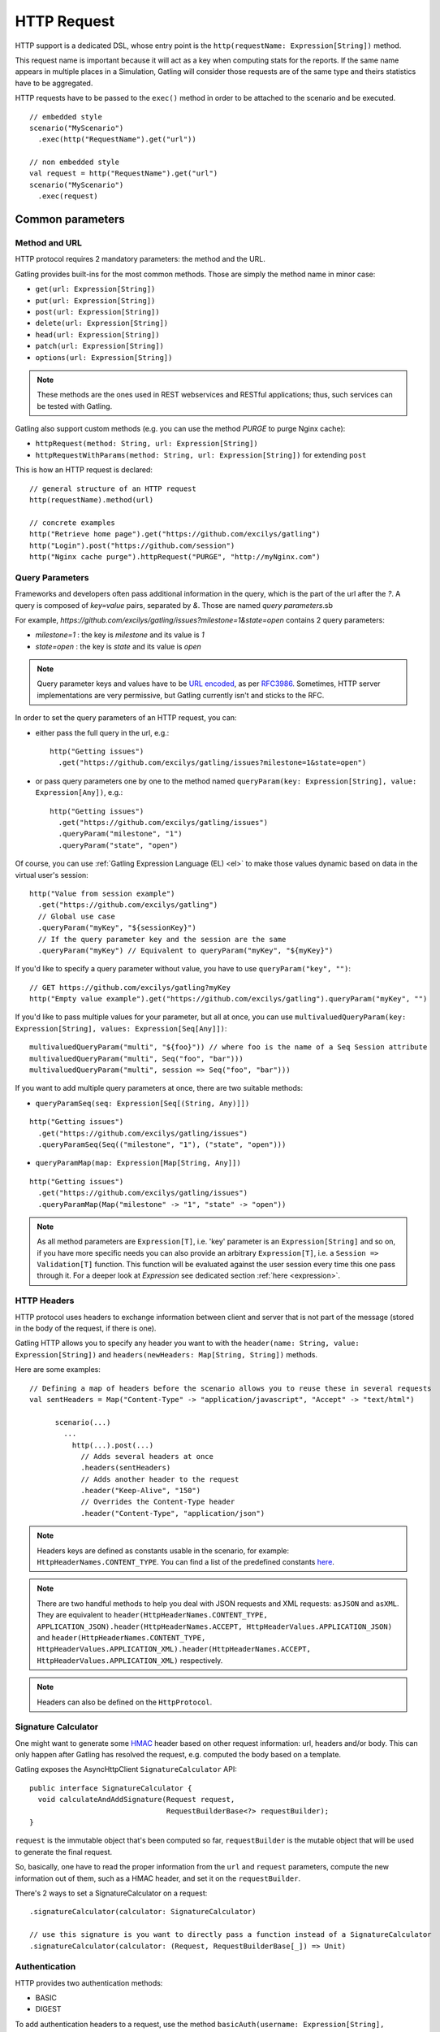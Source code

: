 .. _http-request:

############
HTTP Request
############

HTTP support is a dedicated DSL, whose entry point is the ``http(requestName: Expression[String])`` method.

This request name is important because it will act as a key when computing stats for the reports.
If the same name appears in multiple places in a Simulation, Gatling will consider those requests are of the same type and theirs statistics have to be aggregated.

HTTP requests have to be passed to the ``exec()`` method in order to be attached to the scenario and be executed.
::

	// embedded style
	scenario("MyScenario")
	  .exec(http("RequestName").get("url"))

	// non embedded style
	val request = http("RequestName").get("url")
	scenario("MyScenario")
	  .exec(request)

Common parameters
=================

.. _http-request-methods:

Method and URL
--------------

HTTP protocol requires 2 mandatory parameters: the method and the URL.

Gatling provides built-ins for the most common methods. Those are simply the method name in minor case:

* ``get(url: Expression[String])``
* ``put(url: Expression[String])``
* ``post(url: Expression[String])``
* ``delete(url: Expression[String])``
* ``head(url: Expression[String])``
* ``patch(url: Expression[String])``
* ``options(url: Expression[String])``

.. note:: These methods are the ones used in REST webservices and RESTful applications; thus, such services can be tested with Gatling.

Gatling also support custom methods (e.g. you can use the method *PURGE* to purge Nginx cache):

* ``httpRequest(method: String, url: Expression[String])``
* ``httpRequestWithParams(method: String, url: Expression[String])`` for extending ``post``

This is how an HTTP request is declared::

	// general structure of an HTTP request
	http(requestName).method(url)

	// concrete examples
	http("Retrieve home page").get("https://github.com/excilys/gatling")
	http("Login").post("https://github.com/session")
	http("Nginx cache purge").httpRequest("PURGE", "http://myNginx.com")

.. _http-request-query-parameters:

Query Parameters
----------------

Frameworks and developers often pass additional information in the query, which is the part of the url after the *?*. A query is composed of *key=value* pairs, separated by *&*. Those are named *query parameters*.sb

For example, *https://github.com/excilys/gatling/issues?milestone=1&state=open* contains 2 query parameters:

* *milestone=1* : the key is *milestone* and its value is *1*
* *state=open* : the key is *state* and its value is *open*

.. note:: Query parameter keys and values have to be `URL encoded <http://www.w3schools.com/tags/ref_urlencode.asp>`_, as per `RFC3986 <http://tools.ietf.org/html/rfc3986>`_.
          Sometimes, HTTP server implementations are very permissive, but Gatling currently isn't and sticks to the RFC.

In order to set the query parameters of an HTTP request, you can:

* either pass the full query in the url, e.g.::

	http("Getting issues")
	  .get("https://github.com/excilys/gatling/issues?milestone=1&state=open")


* or pass query parameters one by one to the method named ``queryParam(key: Expression[String], value: Expression[Any])``, e.g.::

	http("Getting issues")
	  .get("https://github.com/excilys/gatling/issues")
	  .queryParam("milestone", "1")
	  .queryParam("state", "open")

Of course, you can use :ref:`Gatling Expression Language (EL) <el>` to make those values dynamic based on data in the virtual user's session::

	http("Value from session example")
	  .get("https://github.com/excilys/gatling")
	  // Global use case
	  .queryParam("myKey", "${sessionKey}")
	  // If the query parameter key and the session are the same
	  .queryParam("myKey") // Equivalent to queryParam("myKey", "${myKey}")

If you'd like to specify a query parameter without value, you have to use ``queryParam("key", "")``::

	// GET https://github.com/excilys/gatling?myKey
	http("Empty value example").get("https://github.com/excilys/gatling").queryParam("myKey", "")

If you'd like to pass multiple values for your parameter, but all at once, you can use ``multivaluedQueryParam(key: Expression[String], values: Expression[Seq[Any]])``::

	multivaluedQueryParam("multi", "${foo}")) // where foo is the name of a Seq Session attribute
	multivaluedQueryParam("multi", Seq("foo", "bar")))
	multivaluedQueryParam("multi", session => Seq("foo", "bar")))

If you want to add multiple query parameters at once, there are two suitable methods:

* ``queryParamSeq(seq: Expression[Seq[(String, Any)]])``

::

  http("Getting issues")
    .get("https://github.com/excilys/gatling/issues")
    .queryParamSeq(Seq(("milestone", "1"), ("state", "open")))

* ``queryParamMap(map: Expression[Map[String, Any]])``

::

  http("Getting issues")
    .get("https://github.com/excilys/gatling/issues")
    .queryParamMap(Map("milestone" -> "1", "state" -> "open"))

.. note:: As all method parameters are ``Expression[T]``, i.e. 'key' parameter is an ``Expression[String]`` and so on, if you have more specific needs you can also provide an arbitrary ``Expression[T]``, i.e. a ``Session => Validation[T]`` function.
          This function will be evaluated against the user session every time this one pass through it.
          For a deeper look at `Expression` see dedicated section :ref:`here <expression>`.

.. _http-request-headers:

HTTP Headers
------------

HTTP protocol uses headers to exchange information between client and server that is not part of the message (stored in the body of the request, if there is one).

Gatling HTTP allows you to specify any header you want to with the ``header(name: String, value: Expression[String])`` and ``headers(newHeaders: Map[String, String])`` methods.


Here are some examples::

  // Defining a map of headers before the scenario allows you to reuse these in several requests
  val sentHeaders = Map("Content-Type" -> "application/javascript", "Accept" -> "text/html")

	scenario(...)
	  ...
	    http(...).post(...)
	      // Adds several headers at once
	      .headers(sentHeaders)
	      // Adds another header to the request
	      .header("Keep-Alive", "150")
	      // Overrides the Content-Type header
	      .header("Content-Type", "application/json")


.. note:: Headers keys are defined as constants usable in the scenario, for example: ``HttpHeaderNames.CONTENT_TYPE``.
          You can find a list of the predefined constants `here <https://github.com/excilys/gatling/blob/master/gatling-http/src/main/scala/io/gatling/http/Headers.scala>`_.

.. note:: There are two handful methods to help you deal with JSON requests and XML requests: ``asJSON`` and ``asXML``.
          They are equivalent to ``header(HttpHeaderNames.CONTENT_TYPE, APPLICATION_JSON).header(HttpHeaderNames.ACCEPT, HttpHeaderValues.APPLICATION_JSON)`` and ``header(HttpHeaderNames.CONTENT_TYPE, HttpHeaderValues.APPLICATION_XML).header(HttpHeaderNames.ACCEPT, HttpHeaderValues.APPLICATION_XML)`` respectively.

.. note:: Headers can also be defined on the ``HttpProtocol``.

.. _http-request-signature:

Signature Calculator
--------------------

One might want to generate some `HMAC <http://en.wikipedia.org/wiki/Hash-based_message_authentication_code>`_ header based on other request information: url, headers and/or body.
This can only happen after Gatling has resolved the request, e.g. computed the body based on a template.

Gatling exposes the AsyncHttpClient ``SignatureCalculator`` API::

  public interface SignatureCalculator {
    void calculateAndAddSignature(Request request,
                                  RequestBuilderBase<?> requestBuilder);
  }

``request`` is the immutable object that's been computed so far, ``requestBuilder`` is the mutable object that will be used to generate the final request.

So, basically, one have to read the proper information from the ``url`` and ``request`` parameters, compute the new information out of them, such as a HMAC header, and set it on the ``requestBuilder``.

There's 2 ways to set a SignatureCalculator on a request::

  .signatureCalculator(calculator: SignatureCalculator)

  // use this signature is you want to directly pass a function instead of a SignatureCalculator
  .signatureCalculator(calculator: (Request, RequestBuilderBase[_]) => Unit)

.. _http-request-authentication:

Authentication
--------------

HTTP provides two authentication methods:

* BASIC
* DIGEST

To add authentication headers to a request, use the method ``basicAuth(username: Expression[String], password: Expression[String])`` or ``digestAuth(username: Expression[String], password: Expression[String])`` as follows::

	http("My BASIC secured request").get("http://my.secured.uri").basicAuth("myUser", "myPassword")

	http("My DIGEST secured request").get("http://my.secured.uri").digestAuth("myUser", "myPassword")

Gatling provide also a more generic method to add authentication: ``authRealm(realm: Expression[Realm])``.
Then the user is in charge of building a complete ``Realm`` instance suiting its needs.
The two previous methods are in fact just shortcut for building a ``Realm`` instance.

.. note:: Authentication can also be defined on the ``HttpProtocol``.

.. _http-request-outgoing-proxy:

Outgoing Proxy
--------------

You can tell Gatling to use a proxy to send the HTTP requests.
You can set the HTTP proxy, on optional HTTPS proxy and optional credentials for the proxy::

	http("Getting issues")
    .get("https://github.com/excilys/gatling/issues")
    .proxy(Proxy("myProxyHost", 8080).httpsPort(8143).credentials("myUsername","myPassword"))

.. note:: Proxy can also be defined on the ``HttpProtocol``.

.. _http-virtual-host:

Virtual Host
------------

.. _http-request-virtual-host:

You can tell Gatling to override the default computed virtual host with the method ``virtualHost(virtualHost: Expression[String])``::

  // GET https://mobile.github.com/excilys/gatling instead of GET https://www.github.com/excilys/gatling
  http("Getting issues")
    .get("https://www.github.com/excilys/gatling/issues")
    .virtualHost("mobile")

.. note:: Virtual Host can also be defined on the ``HttpProtocol``.

HTTP Checks
-----------

.. _http-request-check:

You can add checks on a request::

  http("Getting issues")
    .get("https://www.github.com/excilys/gatling/issues")
    .check(...)

See :ref:`dedicated page <http-check>`.

.. _http-request-ignore-default-checks:

For a given request, you can also disable common checks that were defined on the ``HttpProtocol`` with ``ignoreDefaultChecks``::

  http("Getting issues")
    .get("https://www.github.com/excilys/gatling/issues")
    .ignoreDefaultChecks

FollowRedirect
--------------

.. _http-request-disable-follow-rredirect:

For a given request, you can use ``disableFollowRedirect``, just like it can be done globally on the ``HttpProtocol``::

  http("Getting issues")
    .get("https://www.github.com/excilys/gatling/issues")
    .disableFollowRedirect

Logging
-------

.. _http-request-silent:

One could want to issue a request, but not log it, e.g.:

* because this request is not related to the load test, but used for initializing the system
* because this load induced is relevant, but not the metrics, for example, with static resources

One can then make the request *silent*: ::

  http("Getting issues")
    .get("https://www.github.com/excilys/gatling/issues")
    .silent

Regular HTTP request
====================

.. _http-request-body:

Request Body
------------

You can add a full body to an HTTP request with the dedicated method ``body(body)``, where body can be:

  * ``RawFileBody(path: Expression[String])`` where path is the location of a file that will be uploaded as is
  * ``ELFileBody(path: Expression[String])`` where path is the location of a file whose content will be parsed and resolved with Gatling EL engine
  * ``StringBody(string: Expression[String])``
  * ``ByteArrayBody(bytes: Expression[Array[Byte]])``
  * ``InputStreamBody(stream: Expression[InputStream])``

.. note:: When you pass a path, Gatling searches first for an absolute path in the classpath and then in the ``request-bodies`` directory.

Eg::

  http("String body").post("my.post.uri")
    .body(StringBody("""{ "myContent": "myValue" }""")).asJSON

::

	/* user-files/request-bodies/myFileBody.json */
	{ "myContent": "${myValue}" }

::

	/* Scenario */
	http("Template Body").post("my.post.uri")
	  .body(ELFileBody("myFileBody.json")).asJSON


Note that one can take full advantage of Scala 2.10 macros for writing template directly in Scala compiled code instead of relying on a templating engine.
See `Scala 2.10 string interpolation <(http://docs.scala-lang.org/overviews/core/string-interpolation.html>`_ and `Fastring <https://github.com/Atry/fastring>`_.

For example::

	object Templates {
	  val template: Expression[String] = (session: Session) =>
	  for {
	    foo = session("foo").validate[String]
	    bar = session("bar").validate[String]
	  } yield s"""{
	    foo: $foo,
	    bar: $bar
	  }"""
	}

.. note:: For simple use cases, prefer EL strings or based files, for more complex ones where programming capability is required, prefer String interpolation.

.. _http-request-body-parts:

Multipart Request
-----------------

You can add a multipart body to an HTTP request and add parts with the dedicated method ``bodyPart(bodyPart)``, where bodyPart can be:

  * ``RawFileBodyPart(name: Expression[String], path: Expression[String])`` where path is the location of a file that will be uploaded as is
  * ``ELFileBodyPart(name: Expression[String], path: Expression[String])`` where path is the location of a file whose content will be parsed and resolved with Gatling EL engine
  * ``StringBodyPart(name: Expression[String], string: Expression[String])``
  * ``ByteArrayBodyPart(name: Expression[String], bytes: Expression[Array[Byte])``

Once bootstrapped, BodyPart have the following methods for setting additional optional information:
	
* ``contentType(contentType: String)``
* ``charset(charset: String)``, part of of *Content-Type* header. If not set, defaults to the one from ``gatling.conf`` file.
* ``fileName(fileName: Expression[String])``, part of the *Content-Disposition* header.
* ``dispositionType(contentId: String)``, part of the *Content-Disposition* header. If not set, defaults to *form-data*.
* ``contentId(contentId: Expression[String])``
* ``transferEncoding(transferEncoding: String)``

.. _http-request-processor:

Request processor
-----------------

One might want to process the request body before it's being sent to the wire.

``processRequestBody(processor: Body => Body)``: takes a ``Body => Body``

Gatling ships two built-ins:

* ``gzipBody``: compress the request body with GZIP
* ``streamBody``: turn the body into a stream

.. _http-response-processor:

Response processors
-------------------

Similarly, one might want to process the response before it's passed to the checks pipeline.

``transformResponse(responseTransformer: PartialFunction[Response, Response])``: takes a ``Response => Response``

The example below shows how to decode some Base64 encoded response body::

  import com.ning.http.util.Base64
  import io.gatling.http.response._
  import java.nio.charset.StandardCharsets.UTF_8

  // ignore when response isn't received (e.g. when connection refused)
  .transformResponse { case response if response.isReceived =>
    new ReponseWrapper(response) {
      override val body = ByteArrayResponseBody(Base64.decode(response.body.string), UTF_8)
    }
  }

.. _http-resources:

Resources
---------

Gatling allow to fetch resources in parallel in order to emulate the behaviour of a real web browser.

At the request level you can use the ``resources(res: AbstractHttpRequestBuilder[_]*)`` method.

For example::

  http("Getting issues")
    .get("https://www.github.com/excilys/gatling/issues")
    .resources(
      http("api.js").get("https://collector-cdn.github.com/assets/api.js"),
      http("ga.js").get("https://ssl.google-analytics.com/ga.js"))

POST HTTP request
=================

.. _http-post-parameters:

POST Parameters
---------------

POST requests can have parameters defined in their body.
This is typically used for form submission, where all the values are stored as POST parameters in the body of the request.

To add such parameters to a POST request, you must use the method ``formParam(key: Expression[String], value: Expression[Any])`` which is actually the same as ``queryParam`` in **terms of usage** (it has the same signatures).

::

	http("My Form Data").post("my.form-action.uri")
	  .formParam("myKey", "myValue")

As for ``queryParam`` you have two methods to add multiple parameters at once:

* ``paramSeq(seq: Expression[Seq[(String, Any)]])``

::

  http("My Form Data").post("my.form-action.uri")``
    .formParamSeq(Seq(("myKey", "myValue"), ("anotherKey", "anotherValue")))

* ``paramMap(map: Expression[Map[String, Any]])``

::

  http("My Form Data").post("my.form-action.uri")
    .formParamMap(Map("myKey" -> "myValue", "anotherKey" -> "anotherValue"))

If you'd like to pass multiple values for your parameter, but all at once, you can use ``multivaluedParam(key: Expression[String], values: Expression[Seq[Any]])``::

	multiValuedFormParam("omg", "${foo}")) // where foo is the name of a Seq Session attribute
	multiValuedFormParam("omg", List("foo", "bar")))
	multiValuedFormParam("omg", session => List("foo", "bar")))

The method ``formParam`` can also take directly an `HttpParam` instance, if you want to build it by hand.

.. _http-multipart-form:

Multipart Form
--------------

This applies only for POST requests. When you find forms asking for text values and a file to upload (usually an email attachment), your browser will send a multipart encoded request.

To define such a request, you have to add the parameters as stated above, and the file to be uploaded at the same time with the following method: ``formUpload(name: Expression[String], filePath: Expression[String])``, *name* and *filePath* can be *String*, *EL* or *Expression[String]*.

The uploaded file must be located in *user-files/request-bodies*. The *Content-Type* header will be set to *multipart/form-data* and the file added in addition to the parameters.

One can call ``formUpload()`` multiple times in order to upload multiple files.
::

	http("My Multipart Request").post("my.form-action.uri")
	  .formParam("myKey", "myValue")
	  .formUpload("myKey2", "myAttachment.txt")

.. note:: The MIME Type of the uploaded file defaults to ``application/octet-stream`` and the character set defaults to the one configured in ``gatling.conf`` (``UTF-8`` by default).
          Don't forget to override them when needed.

.. note:: There are is a handful method to help you deal with multipart form requests: ``asMultipartForm``.
          It is equivalent to ``header(CONTENT_TYPE, MULTIPART_FORM_DATA).
          If you use ``formUpload`` the header is automatically set for you.